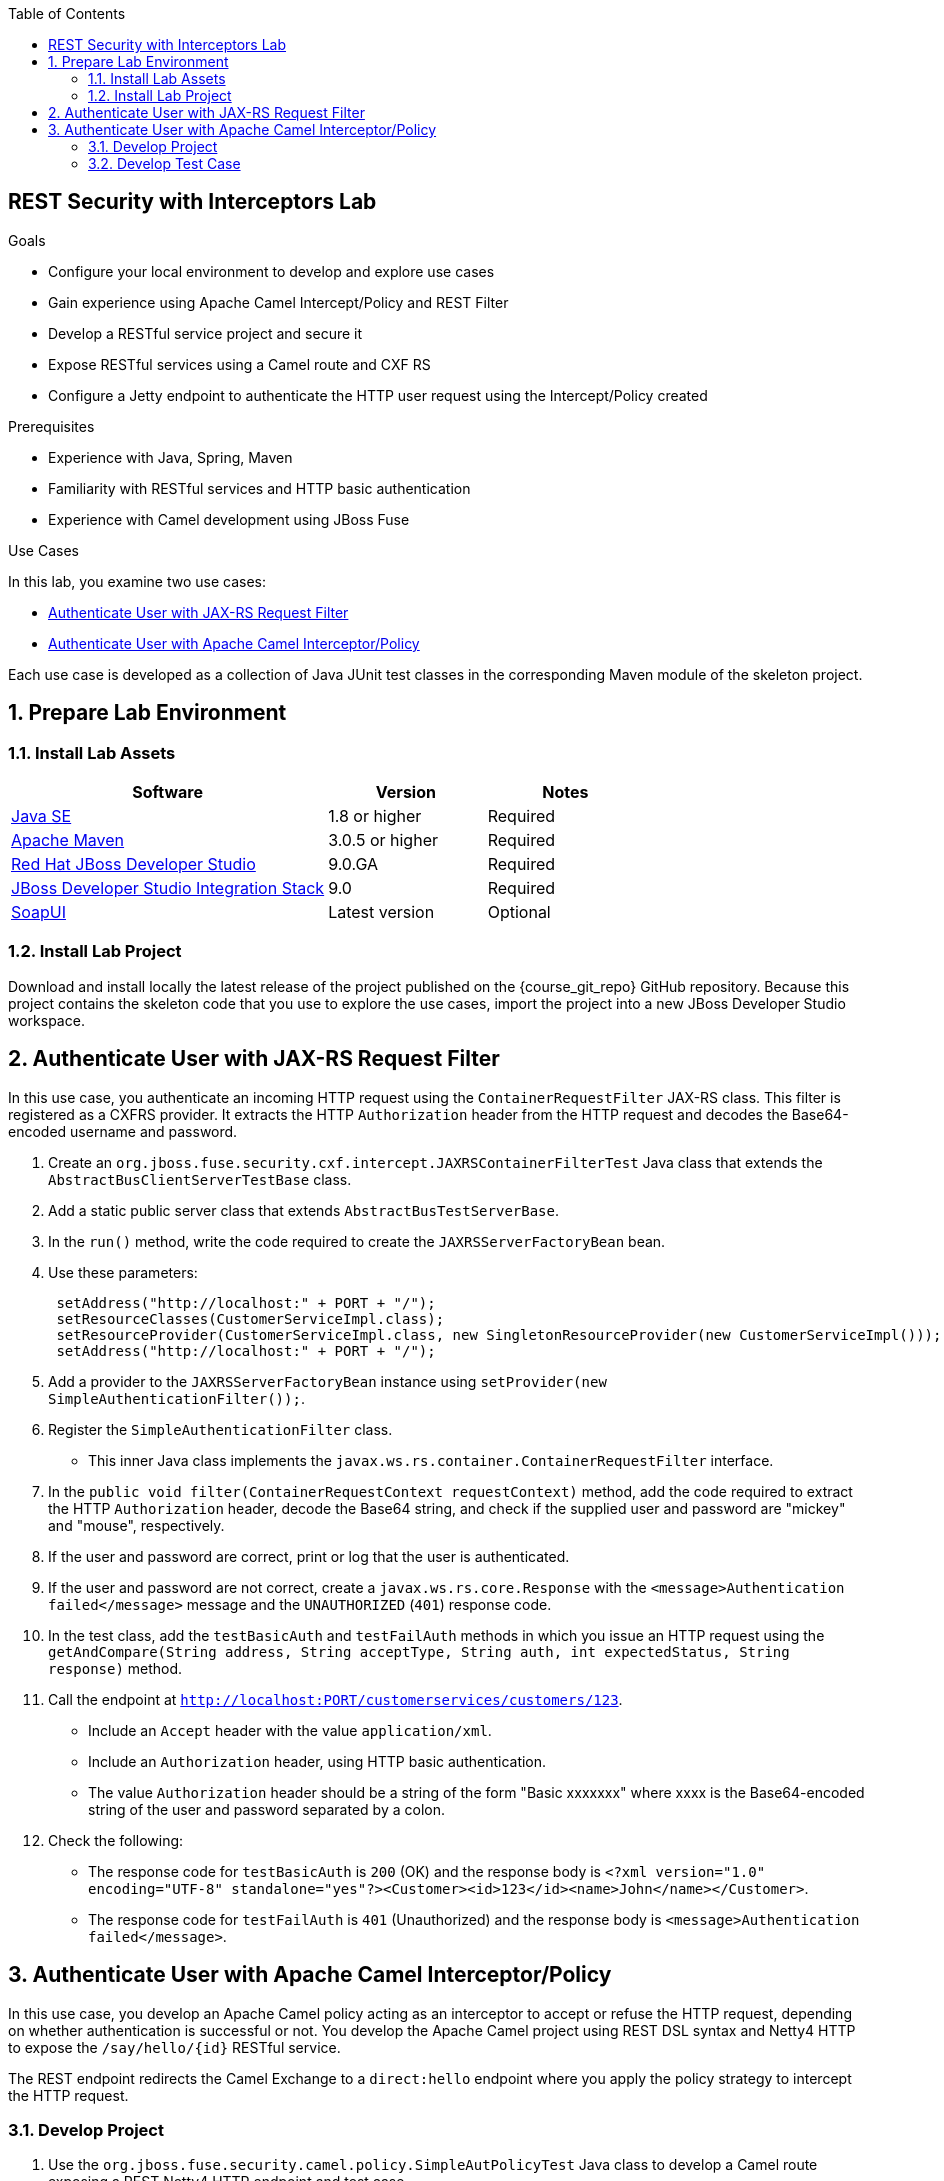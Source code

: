 :scrollbar:
:data-uri:
:toc2:
:linkattrs:
:sourcedir: ../code/security-ws/src/test/java


== REST Security with Interceptors Lab

.Goals
* Configure your local environment to develop and explore use cases
* Gain experience using Apache Camel Intercept/Policy and REST Filter
* Develop a RESTful service project and secure it
* Expose RESTful services using a Camel route and CXF RS
* Configure a Jetty endpoint to authenticate the HTTP user request using the Intercept/Policy created

.Prerequisites
* Experience with Java, Spring, Maven
* Familiarity with RESTful services and HTTP basic authentication
* Experience with Camel development using JBoss Fuse

.Use Cases
In this lab, you examine two use cases:

* <<usecase1>>
* <<usecase2>>

Each use case is developed as a collection of Java JUnit test classes in the corresponding Maven module of the skeleton project.

:numbered:

== Prepare Lab Environment

=== Install Lab Assets

[cols="2,1,1",options="header"]
|====
| Software | Version | Notes
| link:http://www.oracle.com/technetwork/java/javase/downloads/index.html[Java SE^] | 1.8 or higher | Required
| link:http://maven.apache.org[Apache Maven^] | 3.0.5 or higher | Required
| link:http://www.jboss.org/products/devstudio/overview/[Red Hat JBoss Developer Studio^] | 9.0.GA | Required
| link:https://devstudio.jboss.com/9.0/stable/updates/[JBoss Developer Studio Integration Stack^] | 9.0 | Required
| link:http://sourceforge.net/projects/soapui/files/[SoapUI^] | Latest version | Optional
|====

=== Install Lab Project

Download and install locally the latest release of the project published on the {course_git_repo} GitHub repository. Because this project contains the skeleton code that you use to explore the use cases, import the project into a new JBoss Developer Studio workspace.


[[usecase1]]
== Authenticate User with JAX-RS Request Filter

In this use case, you authenticate an incoming HTTP request using the `ContainerRequestFilter` JAX-RS class. This filter is registered as a CXFRS provider. It extracts the HTTP `Authorization` header from the HTTP request and decodes the Base64-encoded username and password.

. Create an `org.jboss.fuse.security.cxf.intercept.JAXRSContainerFilterTest` Java class that extends the `AbstractBusClientServerTestBase` class.
. Add a static public server class that extends  `AbstractBusTestServerBase`.
. In the `run()` method, write the code required to create the `JAXRSServerFactoryBean` bean.
. Use these parameters:
+
[source,json]
----
 setAddress("http://localhost:" + PORT + "/");
 setResourceClasses(CustomerServiceImpl.class);
 setResourceProvider(CustomerServiceImpl.class, new SingletonResourceProvider(new CustomerServiceImpl()));
 setAddress("http://localhost:" + PORT + "/");
----

. Add a provider to the `JAXRSServerFactoryBean` instance using `setProvider(new SimpleAuthenticationFilter());`.
. Register the `SimpleAuthenticationFilter` class.

* This inner Java class implements the `javax.ws.rs.container.ContainerRequestFilter` interface.

. In the `public void filter(ContainerRequestContext requestContext)` method, add the code required to extract the HTTP `Authorization` header, decode the Base64 string, and check if the supplied user and password are "mickey" and "mouse", respectively.
. If the user and password are correct, print or log that the user is authenticated.
. If the user and password are not correct, create a `javax.ws.rs.core.Response` with the `<message>Authentication failed</message>` message and the `UNAUTHORIZED` (`401`) response code.

. In the test class, add the `testBasicAuth` and `testFailAuth` methods in which you issue an HTTP request using the `getAndCompare(String address, String acceptType, String auth, int expectedStatus, String response)` method.

. Call the endpoint at `http://localhost:PORT/customerservices/customers/123`.
* Include an `Accept` header with the value `application/xml`.
* Include an `Authorization` header, using HTTP basic authentication.
* The value `Authorization` header should be a string of the form "Basic xxxxxxx" where xxxx is the Base64-encoded string of the user and password separated by a colon.
. Check the following:
* The response code for `testBasicAuth` is `200` (OK) and the response body is `<?xml version="1.0" encoding="UTF-8" standalone="yes"?><Customer><id>123</id><name>John</name></Customer>`.
* The response code for `testFailAuth` is `401` (Unauthorized) and the response body is `<message>Authentication failed</message>`.

[[usecase2]]
== Authenticate User with Apache Camel Interceptor/Policy

In this use case, you develop an Apache Camel policy acting as an interceptor to accept or refuse the HTTP request, depending on whether authentication is successful or not. You develop the Apache Camel project using REST DSL syntax and Netty4 HTTP to expose the `/say/hello/{id}` RESTful service.

The REST endpoint redirects the Camel Exchange to a `direct:hello` endpoint where you apply the policy strategy to intercept the HTTP request.

=== Develop Project

. Use the `org.jboss.fuse.security.camel.policy.SimpleAutPolicyTest` Java class to develop a Camel route exposing a REST Netty4 HTTP endpoint and test case.

. Configure a route exposing the `from("direct:hello")` endpoint.
. Call a policy processor created using the `org.jboss.fuse.security.camel.policy.SimpleAuthenticationPolicy` class.
. Return the simple message `Hello World ${header.id}` as a response.

* Your Java class `SimpleAuthenticationPolicy` policy must implement the `org.apache.camel.spi.AuthorizationPolicy;` interface.

. Override the `public Processor wrap(RouteContext routeContext, Processor processor)` wrap method.
. Return the `SimpleAuthenticationProcessor(processor, this);` object.

* The `org.jboss.fuse.security.camel.policy.SimpleAuthenticationProcessor` Java class, which extends the `DelegateAsyncProcessor` Camel class, retrieves the Camel `Exchange` instance in the `process(Exchange exchange, AsyncCallback callback)` method.

. Develop the strategy to extract the HTTP `Authorization` header in the `applySecurityPolicy(Exchange exchange)` method.
. Authenticate the user and password extracted from the Base64-encoded string, as in the previous use case.

. Use the `login(String user, String password)` method to verify the extracted user and password.

. Add different catch blocks in the `applySecurityPolicy(Exchange exchange)` method to collect these exceptions and messages:
+
[source,javascript]
----
} catch (NullPointerException ne) {
    throw new AuthenticationException("Authorization Header is not present or can't be decoded");
} catch (AuthenticationException ae) {
    throw new AuthenticationException("Authentication Failed. There is no user with username and/or password", ae.getCause());
} catch (UnsupportedEncodingException e) {
    throw new AuthenticationException("Base64 String can't be decoded", e.getCause());
}
----

. Add an `onException` processor in the Camel DSL route definition to catch these `AuthenticationException.class` exceptions.
. Set the `Body` of the Camel `Exchange` object to a `javax.rs.core.Response` object that you configure with the  HTTP `404` (Not Found) error code and the message extracted from the caught exception.

=== Develop Test Case

. In the test class, add a `testBasicAuth` method.
. In this method, write code to perform two requests--one authorized and the other unauthorized.
. Use the `ProducerTemplate.requestBodyAndHeader()` method to send the HTTP request using Netty4 HTTP.
* Remember to pass the HTTP method as a parameter as well as any HTTP headers, including an `Authorization` header, when required.
. Send two HTTP requests--one without an HTTP `Authorization` header and a second with the header.
. Verify that the response message and HTTP status code returned are as shown in this table:
+
[cols="2",options="header"]
|===
|Request
|Description
|`netty4-http://http://localhost:" + PORT + "/say/hello/noauthheader`
a|HTTP code: `500`

Response message returned: `Netty HTTP operation failed invoking http://localhost:23000/say/hello/noauthheader with statusCode: 500`
|`netty4-http://http://localhost:" + PORT + "/say/hello/Donald`
a|HTTP code: `200`

Response message returned: `Hello World Donald`
|===

* You can use any username and password from the password map.


ifdef::showscript[]

:numbered!:

== Teacher Information

* Time estimated: 2d

* How to evaluate the student's solution:

** Verify that the JUnit tests are passing successfully.
** Review the code submitted by the student, Java classes and frameworks technology used (Spring, Blueprint, CDI, etc.)
** Review the solutions proposed by the student to resolve the different use cases.
** For each use case, verify that the SOAP request and response populated. They should be comparable to what you can find in the `output/ws-*` corresponding folder.

endif::showscript[]

